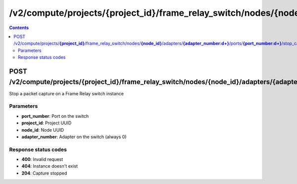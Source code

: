 /v2/compute/projects/{project_id}/frame_relay_switch/nodes/{node_id}/adapters/{adapter_number:\d+}/ports/{port_number:\d+}/stop_capture
------------------------------------------------------------------------------------------------------------------------------------------

.. contents::

POST /v2/compute/projects/**{project_id}**/frame_relay_switch/nodes/**{node_id}**/adapters/**{adapter_number:\d+}**/ports/**{port_number:\d+}**/stop_capture
~~~~~~~~~~~~~~~~~~~~~~~~~~~~~~~~~~~~~~~~~~~~~~~~~~~~~~~~~~~~~~~~~~~~~~~~~~~~~~~~~~~~~~~~~~~~~~~~~~~~~~~~~~~~~~~~~~~~~~~~~~~~~~~~~~~~~~~~~~~~~~~~~~~~~~~~~~~~~~
Stop a packet capture on a Frame Relay switch instance

Parameters
**********
- **port_number**: Port on the switch
- **project_id**: Project UUID
- **node_id**: Node UUID
- **adapter_number**: Adapter on the switch (always 0)

Response status codes
**********************
- **400**: Invalid request
- **404**: Instance doesn't exist
- **204**: Capture stopped

